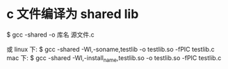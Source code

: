 * c 文件编译为 shared lib
  $ gcc -shared -o 库名 源文件.c

  或
  linux 下:
  $ gcc -shared -Wl,-soname,testlib -o testlib.so -fPIC testlib.c
  mac 下:
  $ gcc -shared -Wl,-install_name,testlib.so -o testlib.so -fPIC testlib.c
